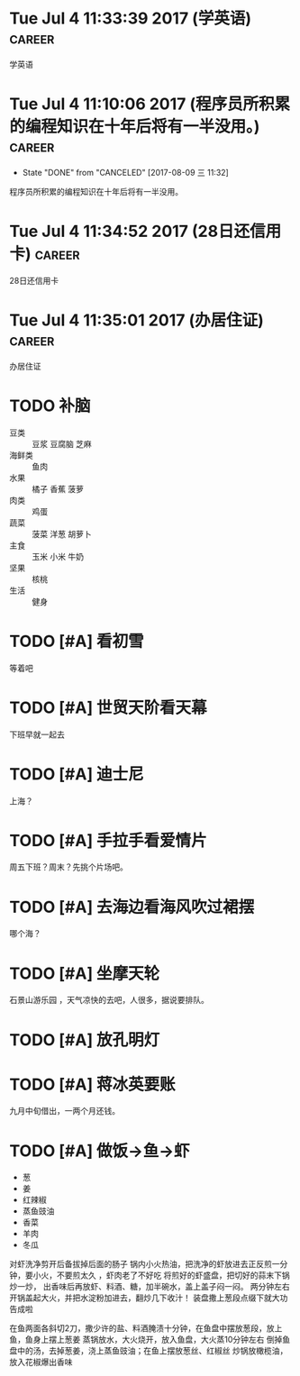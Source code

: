 
* Tue Jul  4 11:33:39 2017 (学英语)				     :career:
  
  学英语
* Tue Jul  4 11:10:06 2017 (程序员所积累的编程知识在十年后将有一半没用。) :career:
   - State "DONE"       from "CANCELED"   [2017-08-09 三 11:32]

程序员所积累的编程知识在十年后将有一半没用。

* Tue Jul  4 11:34:52 2017 (28日还信用卡)			     :career:
  
  28日还信用卡
  
* Tue Jul  4 11:35:01 2017 (办居住证) 				     :career:
    办居住证
  


* TODO 补脑
  + 豆类 :: 豆浆 豆腐脑 芝麻
  + 海鲜类 :: 鱼肉
  + 水果 :: 橘子 香蕉 菠萝
  + 肉类 :: 鸡蛋
  + 蔬菜 :: 菠菜 洋葱 胡萝卜
  + 主食 :: 玉米 小米 牛奶
  + 坚果 :: 核桃
  + 生活 :: 健身 
* TODO [#A] 看初雪
  等着吧
* TODO [#A] 世贸天阶看天幕
  下班早就一起去
* TODO [#A] 迪士尼
  上海？
* TODO [#A] 手拉手看爱情片
  周五下班？周末？先挑个片场吧。
* TODO [#A] 去海边看海风吹过裙摆
哪个海？
* TODO [#A] 坐摩天轮
  石景山游乐园 ，天气凉快的去吧，人很多，据说要排队。
* TODO [#A] 放孔明灯
* TODO [#A] 蒋冰英要账
  九月中旬借出，一两个月还钱。






* TODO [#A] 做饭->鱼->虾
  - 葱
  - 姜
  - 红辣椒
  - 蒸鱼豉油
  - 香菜
  - 羊肉
  - 冬瓜


对虾洗净剪开后备拔掉后面的肠子
锅内小火热油，把洗净的虾放进去正反煎一分钟，要小火，不要煎太久 ，虾肉老了不好吃
将煎好的虾盛盘，把切好的蒜末下锅炒一炒，
出香味后再放虾、料酒、糖，加半碗水，盖上盖子闷一闷。
两分钟左右开锅盖起大火，并把水淀粉加进去，翻炒几下收汁！
装盘撒上葱段点缀下就大功告成啦


在鱼两面各斜切2刀，撒少许的盐、料酒腌渍十分钟，在鱼盘中摆放葱段，放上鱼，鱼身上摆上葱姜
蒸锅放水，大火烧开，放入鱼盘，大火蒸10分钟左右
倒掉鱼盘中的汤，去掉葱姜，浇上蒸鱼豉油；在鱼上摆放葱丝、红椒丝
炒锅放橄榄油，放入花椒爆出香味
